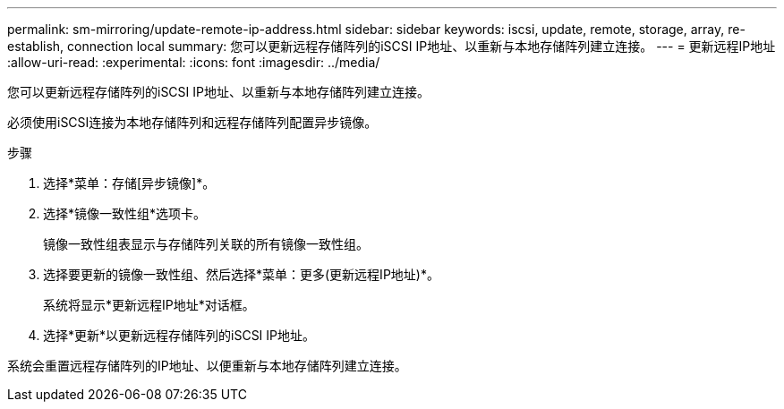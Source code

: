 ---
permalink: sm-mirroring/update-remote-ip-address.html 
sidebar: sidebar 
keywords: iscsi, update, remote, storage, array, re-establish, connection local 
summary: 您可以更新远程存储阵列的iSCSI IP地址、以重新与本地存储阵列建立连接。 
---
= 更新远程IP地址
:allow-uri-read: 
:experimental: 
:icons: font
:imagesdir: ../media/


[role="lead"]
您可以更新远程存储阵列的iSCSI IP地址、以重新与本地存储阵列建立连接。

必须使用iSCSI连接为本地存储阵列和远程存储阵列配置异步镜像。

.步骤
. 选择*菜单：存储[异步镜像]*。
. 选择*镜像一致性组*选项卡。
+
镜像一致性组表显示与存储阵列关联的所有镜像一致性组。

. 选择要更新的镜像一致性组、然后选择*菜单：更多(更新远程IP地址)*。
+
系统将显示*更新远程IP地址*对话框。

. 选择*更新*以更新远程存储阵列的iSCSI IP地址。


系统会重置远程存储阵列的IP地址、以便重新与本地存储阵列建立连接。
